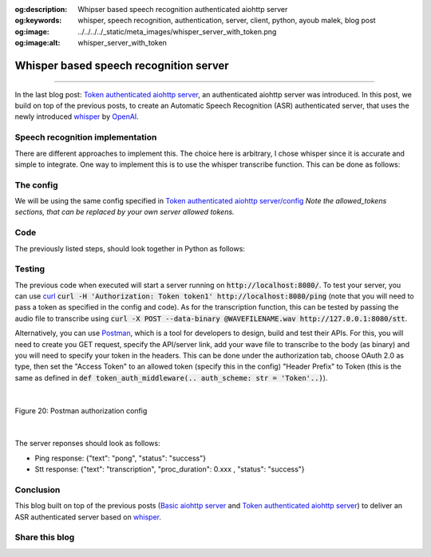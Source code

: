 :og:description: Whipser based speech recognition authenticated aiohttp server
:og:keywords: whisper, speech recognition, authentication, server, client, python, ayoub malek, blog post
:og:image: ../../../../_static/meta_images/whisper_server_with_token.png
:og:image:alt: whisper_server_with_token

Whisper based speech recognition server
=======================================

.. post:: December 27, 2022
   :tags: Python, Server-client, Speech recognition, Whisper
   :category: Server-client
   :author: Ayoub Malek
   :location: Munich
   :language: English

-----------------------

In the last blog post: `Token authenticated aiohttp server`_, an authenticated aiohttp server was introduced. 
In this post, we build on top of the previous posts, to create an Automatic Speech Recognition (ASR) authenticated server, that uses the newly introduced `whisper`_ by OpenAI_.

Speech recognition implementation
~~~~~~~~~~~~~~~~~~~~~~~~~~~~~~~~~
There are different approaches to implement this. The choice here is arbitrary, I chose whisper since it is accurate and simple to integrate.
One way to implement this is to use the whisper transcribe function. This can be done as follows:

.. code-block:: python
 :caption: transcribe
 :linenos:

  import io
  import sys
  import time
  import asyncio
  import logging
  import whisper
  import subprocess
  import soundfile as sf


  # load model 
  model = whisper.load_model("base")

  async def stt(request):
      """
      Speech to text routine to transcribe incoming wave audio and deliver
      the resulting text in return.

      Args:
          request.

      Returns:
          Json response.
      """
      response = {}
      stime = time.time()
      bytes_data = await request.content.read()
      logger.debug("size of received bytes data: " + str(sys.getsizeof(bytes_data)) + " bytes")

      try:
          # save temp file
          audio, fs = sf.read(io.BytesIO(bytes_data), dtype="float32")
          result = model.transcribe(audio=audio)
          texts = result['text'] 
          tproc      = round(time.time() - stime, 3)
          response   = {"text": ' '.join(texts), "proc_duration": tproc, "status": "success"}
      
      except Exception as e:
          response   = {"Error": str(e), "status": "failed"}
          logger.error("-> Errror :" + str(e))

      return web.json_response(response)


The config
~~~~~~~~~~
We will be using the same config specified in `Token authenticated aiohttp server/config`_
*Note the allowed_tokens sections, that can be replaced by your own server allowed tokens.*

Code
~~~~
The previously listed steps, should look together in Python as follows:

.. code-block:: python
  :linenos:

  import io
  import sys
  import json
  import time
  import asyncio
  import logging
  import whisper
  import subprocess
  import soundfile as sf
  from aiohttp import web
  from typing import Callable, Coroutine, Tuple


  # init loggging
  logger = logging.getLogger(__name__)
  logging.basicConfig(format="[%(asctime)s.%(msecs)03d] p%(process)s {%(pathname)s: %(funcName)s: %(lineno)d}: %(levelname)s: %(message)s", datefmt="%Y-%m-%d %p %I:%M:%S")
  logger.setLevel(10)

  # load model 
  model = whisper.load_model("base")

  # parse conf
  with open("config.json", "rb") as config_file:
      conf = json.loads(config_file.read())

  def ping(request):
      logger.debug("-> Received PING")
      response = web.json_response({"text": "pong", "status": "success"})
      return response

  async def stt(request):
      """
      Speech to text routine to transcribe incoming wave audio and deliver
      the resulting text in return.

      Args:
          request.

      Returns:
          Json response.
      """
      response = {}
      stime = time.time()
      bytes_data = await request.content.read()
      logger.debug("size of received bytes data: " + str(sys.getsizeof(bytes_data)) + " bytes")

      try:
          # save temp file
          audio, fs = sf.read(io.BytesIO(bytes_data), dtype="float32")
          result = model.transcribe(audio=audio)
          texts = result['text'] 
          tproc      = round(time.time() - stime, 3)
          response   = {"text": ' '.join(texts), "proc_duration": tproc, "status": "success"}
      
      except Exception as e:
          response   = {"Error": str(e), "status": "failed"}
          logger.error("-> Errror :" + str(e))

      return web.json_response(response)

  def token_auth_middleware(user_loader: Callable,
                      request_property: str = 'user',
                      auth_scheme: str = 'Token',
                      exclude_routes: Tuple = tuple(),
                      exclude_methods: Tuple = tuple()) -> Coroutine:
    """
    Checks a auth token and adds a user from user_loader in request.
    """
    @web.middleware
    async def middleware(request, handler):
        try               : scheme, token = request.headers['Authorization'].strip().split(' ')
        except KeyError   : raise web.HTTPUnauthorized(reason='Missing authorization header',)
        except ValueError : raise web.HTTPForbidden(reason='Invalid authorization header',)
              
        if auth_scheme.lower() != scheme.lower():
            raise web.HTTPForbidden(reason='Invalid token scheme',)

        user = await user_loader(token)
        if user : request[request_property] = user
        else    : raise web.HTTPForbidden(reason='Token doesn\'t exist')
        return await handler(request)
    return middleware

  async def init():
    """
    Init web application.
    """
    async def user_loader(token: str):
      user = {'uuid': 'fake-uuid'} if token in conf["server"]["http"]["allowed_tokens"] else None
      return user

    app = web.Application(client_max_size=conf["server"]["http"]["request_max_size"],
                  middlewares=[token_auth_middleware(user_loader)])
    
    app.router.add_route('GET', '/ping', ping)
    app.router.add_route('GET', '/stt', stt)
    return app

  if __name__ == '__main__':
    web.run_app(init(),)
    


Testing
~~~~~~~~
The previous code when executed will start a server running on :code:`http://localhost:8080/`.
To test your server, you can use curl_  :code:`curl -H 'Authorization: Token token1' http://localhost:8080/ping` (note that you will need to pass a token as specified in the config and code). 
As for the transcription function, this can be tested by passing the audio file to transcribe using :code:`curl -X POST --data-binary @WAVEFILENAME.wav http://127.0.0.1:8080/stt`.

Alternatively, you can use Postman_, which is a tool for developers to design, build and test their APIs.
For this, you will need to create you GET request, specify the API/server link, add your wave file to transcribe to the body (as binary) and you will need to specify your token in the headers.
This can be done under the authorization tab, choose OAuth 2.0 as type, then set the "Access Token" to an allowed token (specify this in the config)
"Header Prefix" to Token (this is the same as defined in :code:`def token_auth_middleware(.. auth_scheme: str = 'Token'..)`).

|

.. figure:: ../../../../_static/blog-plots/aiohttp-server/postman-auth-config.png
   :align: center
   :scale: 50%

   Figure 20: Postman authorization config

|

The server reponses should look as follows: 

- Ping response: {"text": "pong", "status": "success"}
- Stt response: {"text": "transcription", "proc_duration": 0.xxx , "status": "success"}

Conclusion
~~~~~~~~~~
This blog built on top of the previous posts (`Basic aiohttp server`_ and `Token authenticated aiohttp server`_) to deliver an ASR authenticated server based on whisper_.

Share this blog
~~~~~~~~~~~~~~~~

.. raw:: html

  <div id="share">
    <a class="facebook" href="https://www.facebook.com/share.php?u=https://superkogito.github.io/blog/2022/12/27/whisper_aiohttp_server_with_token.html&title=whisper%20aiohttp%20server%20with%20token"                target="blank"><i class="fa fa-facebook"></i></a>
    <a class="twitter"  href="https://twitter.com/intent/tweet?url=https://superkogito.github.io/blog/2022/12/27/whisper_aiohttp_server_with_token.html&text=whisper%20aiohttp%20server%20with%20token"                 target="blank"><i class="fa fa-twitter"></i></a>
    <a class="linkedin" href="https://www.linkedin.com/shareArticle?mini=true&url=https://superkogito.github.io/blog/2022/12/27/whisper_aiohttp_server_with_token.html&title=whisper%20aiohttp%20server%20with%20token" target="blank"><i class="fa fa-linkedin"></i></a>
    <a class="reddit"   href="http://www.reddit.com/submit?url=https://superkogito.github.io/blog/2022/12/27/whisper_aiohttp_server_with_token.html&title=whisper%20aiohttp%20server%20with%20token"                    target="blank"><i class="fa fa-reddit"></i></a>
  </div>


.. update:: 27 Dec 2022

   👨‍💻 edited and review were on 27.12.2022

.. _OpenAI : https://openai.com/ 
.. _aiohttp : https://docs.aiohttp.org/en/stable/
.. _curl : https://curl.se/
.. _whisper : https://github.com/openai/whisper
.. _Postman : https://www.postman.com/
.. _`Token authenticated aiohttp server` : https://superkogito.github.io/blog/2021/12/31/aiohttp_server_with_token.html
.. _`Basic aiohttp server` : https://superkogito.github.io/blog/2021/12/31/aiohttp_server_with_token.html 
.. _`Token authenticated aiohttp server/config` : https://superkogito.github.io/blog/2021/12/31/aiohttp_server_with_token.html#implementation